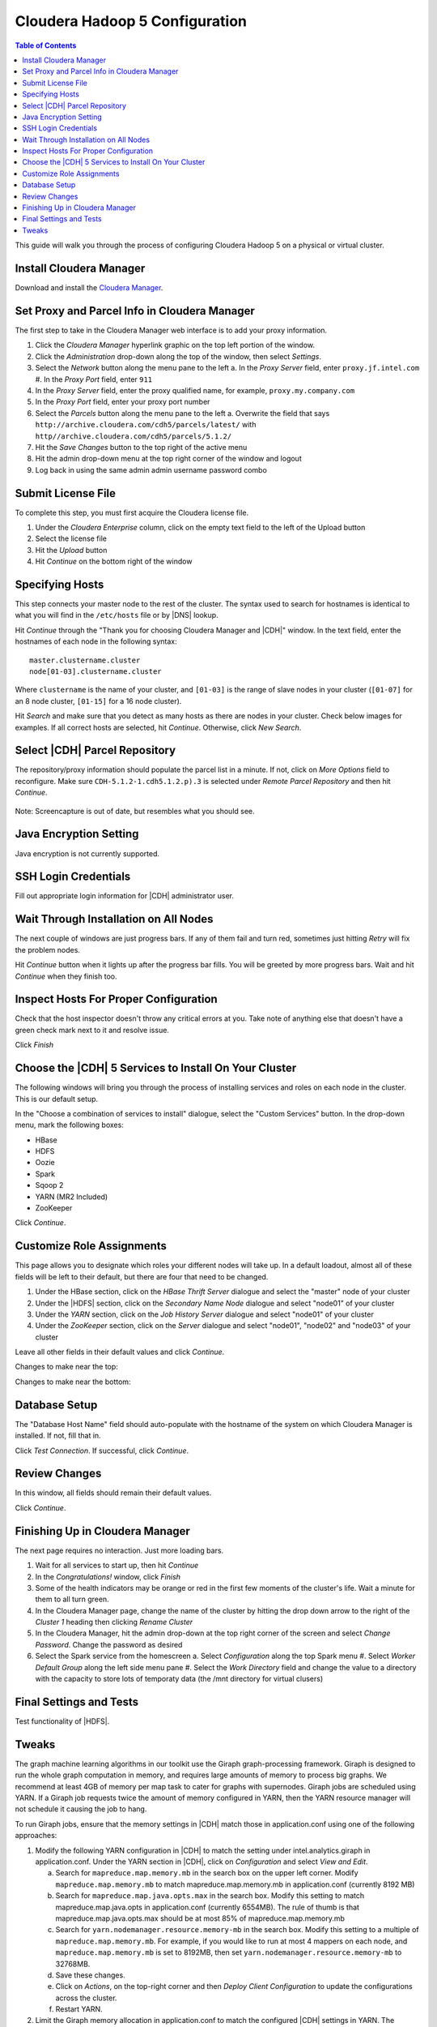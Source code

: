===============================
Cloudera Hadoop 5 Configuration
===============================

.. contents:: Table of Contents
    :local:

This guide will walk you through the process of configuring Cloudera Hadoop 5 on a physical or virtual cluster.

------------------------
Install Cloudera Manager
------------------------
Download and install the `Cloudera Manager`_.

---------------------------------------------
Set Proxy and Parcel Info in Cloudera Manager
---------------------------------------------

The first step to take in the Cloudera Manager web interface is to add your proxy information.

1.  Click the *Cloudera Manager* hyperlink graphic on the top left portion of the window.
#.  Click the *Administration* drop-down along the top of the window, then select *Settings*.
#.  Select the *Network* button along the menu pane to the left
    a.  In the *Proxy Server* field, enter ``proxy.jf.intel.com``
    #.  In the *Proxy Port* field, enter ``911``
#.  In the *Proxy Server* field, enter the proxy qualified name, for example, ``proxy.my.company.com``
#.  In the *Proxy Port* field, enter your proxy port number
#.  Select the *Parcels* button along the menu pane to the left
    a.  Overwrite the field that says ``http://archive.cloudera.com/cdh5/parcels/latest/`` with ``http//archive.cloudera.com/cdh5/parcels/5.1.2/``
#.  Hit the *Save Changes* button to the top right of the active menu
#.  Hit the admin drop-down menu at the top right corner of the window and logout
#.  Log back in using the same admin admin username password combo

-------------------
Submit License File
-------------------

To complete this step, you must first acquire the Cloudera license file.

1. Under the *Cloudera Enterprise* column, click on the empty text field to the left of the Upload button
#. Select the license file
#. Hit the *Upload* button
#. Hit *Continue* on the bottom right of the window  

----------------
Specifying Hosts
----------------

This step connects your master node to the rest of the cluster.
The syntax used to search for hostnames is identical to what you will find in the ``/etc/hosts`` file or
by |DNS| lookup.

Hit *Continue* through the "Thank you for choosing Cloudera Manager and |CDH|" window.
In the text field, enter the hostnames of each node in the following syntax::

    master.clustername.cluster
    node[01-03].clustername.cluster

Where ``clustername`` is the name of your cluster,
and ``[01-03]`` is the range of slave nodes in your cluster (``[01-07]`` for an 8 node cluster,
``[01-15]`` for a 16 node cluster).

Hit *Search* and make sure that you detect as many hosts as there are nodes in your cluster.
Check below images for examples.
If all correct hosts are selected, hit *Continue*.
Otherwise, click *New Search*. 

.. image:: ad_inst_cloudera_04.*
   :width: 60%
   :align: center

------------------------------
Select |CDH| Parcel Repository
------------------------------

The repository/proxy information should populate the parcel list in a minute.
If not, click on *More Options* field to reconfigure.
Make sure ``CDH-5.1.2-1.cdh5.1.2.p).3`` is selected under *Remote Parcel Repository* and then hit *Continue*.

.. figure:: ad_inst_cloudera_05.*
    :width: 60%
    :align: center

    Note: Screencapture is out of date, but resembles what you should see.

-----------------------
Java Encryption Setting
-----------------------
Java encryption is not currently supported.

---------------------
SSH Login Credentials
---------------------
Fill out appropriate login information for |CDH| administrator user.

--------------------------------------
Wait Through Installation on All Nodes
--------------------------------------
The next couple of windows are just progress bars.
If any of them fail and turn red, sometimes just hitting *Retry* will fix the problem nodes.

Hit *Continue* button when it lights up after the progress bar fills.
You will be greeted by more progress bars.
Wait and hit *Continue* when they finish too.   

.. image:: ad_inst_cloudera_07.*
   :width: 60%
   :align: center

--------------------------------------
Inspect Hosts For Proper Configuration
--------------------------------------
Check that the host inspector doesn't throw any critical errors at you.
Take note of anything else that doesn't have a green check mark next to it and resolve issue.

Click *Finish*

.. image:: ad_inst_cloudera_08.*
   :width: 60%
   :align: center

------------------------------------------------------
Choose the |CDH| 5 Services to Install On Your Cluster
------------------------------------------------------

The following windows will bring you through the process of installing services and roles on each node in the cluster.
This is our default setup.

In the "Choose a combination of services to install" dialogue, select the "Custom Services" button.
In the drop-down menu, mark the following boxes:

* HBase
* HDFS
* Oozie
* Spark
* Sqoop 2
* YARN (MR2 Included)
* ZooKeeper

Click *Continue*.                

.. image:: ad_inst_cloudera_09.*
   :width: 60%
   :align: center

--------------------------
Customize Role Assignments
--------------------------

This page allows you to designate which roles your different nodes will take up.
In a default loadout, almost all of these fields will be left to their default, but there are four that need to be changed.

1. Under the HBase section, click on the *HBase Thrift Server* dialogue and select the "master" node of your cluster
#. Under the |HDFS| section, click on the *Secondary Name Node* dialogue and select "node01" of your cluster
#. Under the *YARN* section, click on the *Job History Server* dialogue and select "node01" of your cluster
#. Under the *ZooKeeper* section, click on the *Server* dialogue and select "node01", "node02" and "node03" of your cluster

Leave all other fields in their default values and click *Continue*.

Changes to make near the top:

.. image:: ad_inst_cloudera_10a.*
   :width: 60%
   :align: center
 

Changes to make near the bottom:

.. image:: ad_inst_cloudera_10b.*
   :width: 60%
   :align: center
 
-------------- 
Database Setup
-------------- 

The "Database Host Name" field should auto-populate with the hostname of the system on which Cloudera Manager is installed.
If not, fill that in.

Click *Test Connection*.
If successful, click *Continue*.

.. image:: ad_inst_cloudera_11.*
   :width: 60%
   :align: center
 
-------------- 
Review Changes
-------------- 

In this window, all fields should remain their default values.

Click *Continue*.

--------------------------------
Finishing Up in Cloudera Manager
--------------------------------

The next page requires no interaction. Just more loading bars.

1.  Wait for all services to start up, then hit *Continue*
#.  In the *Congratulations!* window, click *Finish*
#.  Some of the health indicators may be orange or red in the first few moments of the cluster's life.
    Wait a minute for them to all turn green.
#.  In the Cloudera Manager page, change the name of the cluster by hitting the drop down arrow to
    the right of the *Cluster 1* heading then clicking *Rename Cluster*
#.  In the Cloudera Manager, hit the admin drop-down at the top right corner of the screen and select *Change Password*.
    Change the password as desired
#.  Select the Spark service from the homescreen
    a.  Select *Configuration* along the top Spark menu
    #.  Select *Worker Default Group* along the left side menu pane
    #.  Select the *Work Directory* field and change the value to a directory with the capacity to store lots of temporaty data (the /mnt directory for virtual clusers)

.. image:: ad_inst_cloudera_13.*
   :width: 40%
   :align: center
 
------------------------ 
Final Settings and Tests
------------------------ 
Test functionality of |HDFS|.

------
Tweaks
------

The graph machine learning algorithms in our toolkit use the Giraph graph-processing framework.
Giraph is designed to run the whole graph computation in memory, and requires large amounts of memory to process big graphs.
We recommend at least 4GB of memory per map task to cater for graphs with supernodes.
Giraph jobs are scheduled using YARN.
If a Giraph job requests twice the amount of memory configured in YARN, then the YARN resource manager will not schedule it causing the job to hang.

To run Giraph jobs, ensure that the memory settings in |CDH| match those in application.conf using one of the following approaches: 

1.  Modify the following YARN configuration in |CDH| to match the setting under intel.analytics.giraph in application.conf.
    Under the YARN section in |CDH|, click on *Configuration* and select *View and Edit*.

    a.  Search for ``mapreduce.map.memory.mb`` in the search box on the upper left corner.
        Modify ``mapreduce.map.memory.mb`` to match mapreduce.map.memory.mb in application.conf (currently 8192 MB)
    #.  Search for ``mapreduce.map.java.opts.max`` in the search box.
        Modify this setting to match mapreduce.map.java.opts in application.conf (currently 6554MB).
        The rule of thumb is that mapreduce.map.java.opts.max should be at most 85% of mapreduce.map.memory.mb
    #.  Search for ``yarn.nodemanager.resource.memory-mb`` in the search box. 
        Modify this setting to a multiple of ``mapreduce.map.memory.mb``.
        For example, if you would like to run at most 4 mappers on each node, and ``mapreduce.map.memory.mb`` is set to 8192MB, then set ``yarn.nodemanager.resource.memory-mb`` to 32768MB.
    #.  Save these changes.
    #.  Click on *Actions*, on the top-right corner and then *Deploy Client Configuration* to update the configurations across the cluster.
    #.  Restart YARN.

#.  Limit the Giraph memory allocation in application.conf to match the configured |CDH| settings in YARN.
    The relevant settings in our application.conf file are in intel.analytics.giraph:

    a.  mapreduce.map.memory.mb. This setting should match mapreduce.map.memory.mb in YARN.
    #.  mapreduce.map.java.opts. This setting should match mapreduce.map.java.opts.max in YARN.
    #.  giraph.maxWorkers.
        The maximum value for this setting should be the maximum number of map tasks that can run on the cluster - 1.
        One mapper is reserved for the Giraph master, while the rest of the mappers are Giraph workers.
        Since Giraph is memory-intensive, a good estimate for giraph.maxWorkers is ((``Number of Yarn node managers`` * ``yarn.nodemanager.resource.memory-mb`` / ``yarn.nodemanager.resource.memory-mb``)-1).

.. _Cloudera Manager: http://www.cloudera.com/content/support/en/downloads/cloudera_manager/cm-5-1-0.html



